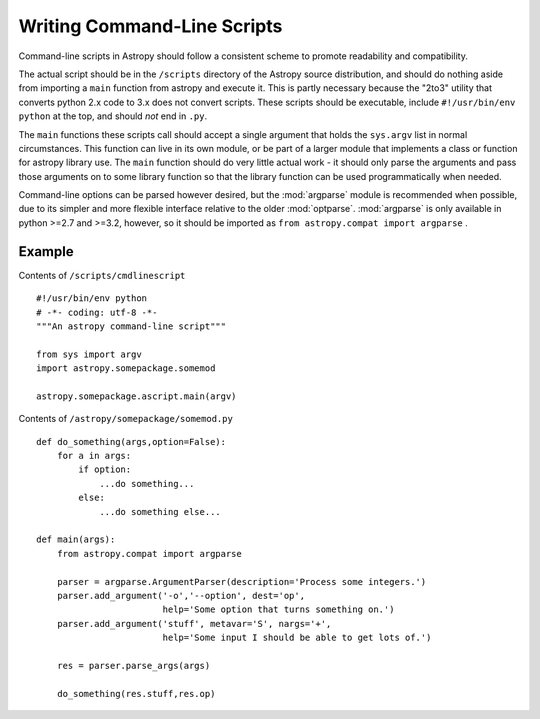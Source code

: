 ============================
Writing Command-Line Scripts
============================

Command-line scripts in Astropy should follow a consistent scheme to promote
readability and compatibility.

The actual script should be in the ``/scripts`` directory of the Astropy
source distribution, and should do nothing aside from importing a ``main``
function from astropy and execute it.  This is partly necessary because the 
"2to3" utility that converts python 2.x code to 3.x does not convert scripts.
These scripts should be executable, include ``#!/usr/bin/env python`` at the
top, and should *not* end in ``.py``.

The ``main`` functions these scripts call should accept a single argument that
holds the ``sys.argv`` list in normal circumstances.  This function can live
in its own module, or be part of a larger module that implements a class or
function for astropy library use. The ``main`` function should do very little
actual work - it should only parse the arguments and pass those arguments on
to some library function so that the library function can be used
programmatically when needed.

Command-line options can be parsed however desired, but the :mod:`argparse` 
module is recommended when possible, due to its simpler and more flexible
interface relative to the older :mod:`optparse`. :mod:`argparse` is only
available in python >=2.7 and >=3.2, however, so it should be imported as
``from astropy.compat import argparse`` . 


Example
-------

Contents of ``/scripts/cmdlinescript`` ::

    #!/usr/bin/env python
    # -*- coding: utf-8 -*-
    """An astropy command-line script"""

    from sys import argv
    import astropy.somepackage.somemod

    astropy.somepackage.ascript.main(argv)

Contents of ``/astropy/somepackage/somemod.py`` ::

    def do_something(args,option=False):
        for a in args:
            if option:
                ...do something...
            else:
                ...do something else...

    def main(args):
        from astropy.compat import argparse

        parser = argparse.ArgumentParser(description='Process some integers.')
        parser.add_argument('-o','--option', dest='op',
                            help='Some option that turns something on.')
        parser.add_argument('stuff', metavar='S', nargs='+',
                            help='Some input I should be able to get lots of.')

        res = parser.parse_args(args)

        do_something(res.stuff,res.op)

